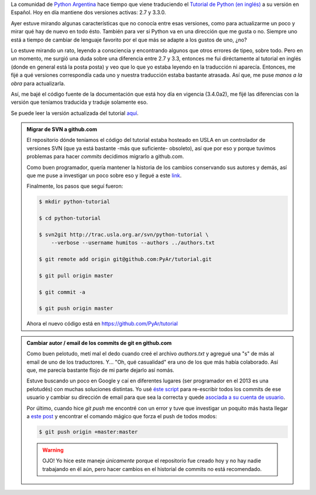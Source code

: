 .. link: 
.. description: 
.. tags: python, software libre, documentación
.. date: 2013/09/17 23:58:01
.. title: Tutorial de Python en Español
.. slug: tutorial-de-python-en-espanol

La comunidad de `Python Argentina`_ hace tiempo que viene traduciendo el
`Tutorial de Python (en inglés)`_ a su versión en Español. Hoy en día mantiene
dos versiones activas: 2.7 y 3.3.0.

Ayer estuve mirando algunas características que no conocía entre esas
versiones, como para actualizarme un poco y mirar qué hay de nuevo en todo
ésto. También para ver si Python va en una dirección que me gusta o no. Siempre
uno está a tiempo de cambiar de lenguaje favorito por el que más se adapte a
los gustos de uno, ¿no?

Lo estuve mirando un rato, leyendo a consciencia y encontrando algunos que
otros errores de tipeo, sobre todo. Pero en un momento, me surgió una duda
sobre una diferencia entre 2.7 y 3.3, entonces me fui diréctamente al tutorial
en inglés (donde en general está la posta posta) y veo que lo que yo estaba
leyendo en la traducción ni aparecía. Entonces, me fijé a qué versiones
correspondía cada uno y nuestra traducción estaba bastante atrasada. Así que,
me puse *manos a la obra* para actualizarla.

Así, me bajé el código fuente de la documentación que está hoy día en vigencia
(3.4.0a2), me fijé las diferencias con la versión que teníamos traducida y
traduje solamente eso.

Se puede leer la versión actualizada del tutorial aquí_.

.. admonition:: Migrar de SVN a github.com

    El repositorio dónde teníamos el código del tutorial estaba hosteado en
    USLA en un controlador de versiones SVN (que ya está bastante -más que
    suficiente- obsoleto), así que por eso y porque tuvimos problemas para
    hacer *commits* decidimos migrarlo a github.com.

    Como buen programador, quería mantener la historia de los cambios
    conservando sus autores y demás, así que me puse a investigar un poco sobre
    eso y llegué a este link_.

    Finalmente, los pasos que seguí fueron:

    .. code:: bash

       $ mkdir python-tutorial

       $ cd python-tutorial

       $ svn2git http://trac.usla.org.ar/svn/python-tutorial \
           --verbose --username humitos --authors ../authors.txt

       $ git remote add origin git@github.com:PyAr/tutorial.git

       $ git pull origin master

       $ git commit -a

       $ git push origin master

    Ahora el nuevo código está en https://github.com/PyAr/tutorial

.. admonition:: Cambiar autor / email de los commits de git en github.com

    Como buen pelotudo, metí mal el dedo cuando creé el archivo `authors.txt` y
    agregué una "s" de más al email de uno de los traductores. Y... "Oh, qué
    casualidad" era uno de los que más había colaborado. Así que, me parecía
    bastante flojo de mi parte dejarlo así nomás.

    Estuve buscando un poco en Google y caí en diferentes lugares (ser
    programador en el 2013 es una pelotudés) con muchas soluciones distintas.
    Yo usé `éste script`_ para re-escribir todos los commits de ese usuario y
    cambiar su dirección de email para que sea la correcta y quede `asociada a
    su cuenta de usuario`_.

    Por último, cuando hice `git push` me encontré con un error y tuve que
    investigar un poquito más hasta llegar a `este post`_ y encontrar el comando
    mágico que forza el push de todos modos:

    .. code:: bash

       $ git push origin +master:master

    .. warning::

       OJO! Yo hice este maneje *únicamente* porque el repositorio fue creado
       hoy y no hay nadie trabajando en él aún, pero hacer cambios en el
       historial de commits no está recomendado.

.. _Python Argentina: http://python.org.ar
.. _link: https://help.github.com/articles/importing-from-subversion
.. _Tutorial de Python (en inglés): http://docs.python.org/3.4/tutorial/index.html
.. _aquí: http://tutorialpython.com.ar

.. _éste script: https://help.github.com/articles/changing-author-info
.. _asociada a su cuenta de usuario: https://help.github.com/articles/why-are-my-commits-linked-to-the-wrong-user
.. _este post: http://kevin.deldycke.com/2010/05/how-to-fix-bad-commit-authorship-git/
